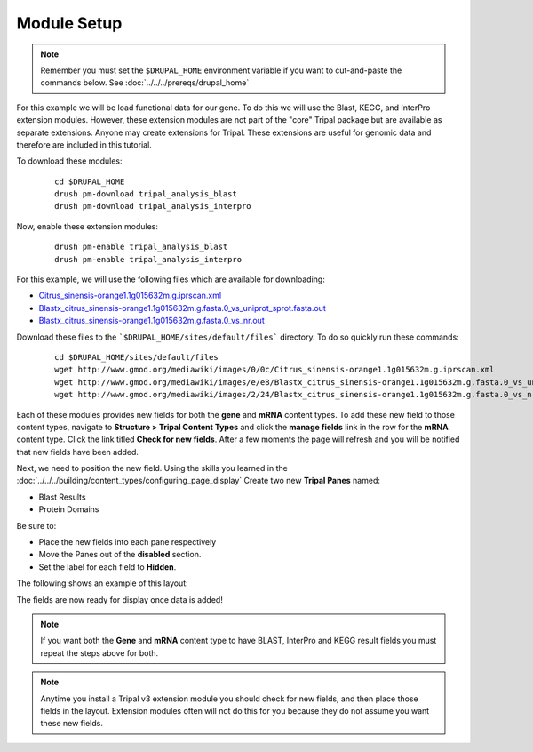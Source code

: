 Module Setup
============
.. note::

  Remember you must set the ``$DRUPAL_HOME`` environment variable if you want to cut-and-paste the commands below. See :doc:`../../../prereqs/drupal_home`


For this example we will be load functional data for our gene. To do this we will use the Blast, KEGG, and InterPro extension modules. However, these extension modules are not part of the "core" Tripal package but are available as separate extensions.  Anyone may create extensions for Tripal.  These extensions are useful for genomic data and therefore are included in this tutorial.

To download these modules:

  ::

    cd $DRUPAL_HOME
    drush pm-download tripal_analysis_blast
    drush pm-download tripal_analysis_interpro

Now, enable these extension modules:

  ::

    drush pm-enable tripal_analysis_blast
    drush pm-enable tripal_analysis_interpro

For this example, we will use the following files which are available for downloading:

- `Citrus_sinensis-orange1.1g015632m.g.iprscan.xml <http://www.gmod.org/mediawiki/images/0/0c/Citrus_sinensis-orange1.1g015632m.g.iprscan.xml>`_
- `Blastx_citrus_sinensis-orange1.1g015632m.g.fasta.0_vs_uniprot_sprot.fasta.out <http://www.gmod.org/mediawiki/images/e/e8/Blastx_citrus_sinensis-orange1.1g015632m.g.fasta.0_vs_uniprot_sprot.fasta.out>`_
- `Blastx_citrus_sinensis-orange1.1g015632m.g.fasta.0_vs_nr.out <http://www.gmod.org/mediawiki/images/2/24/Blastx_citrus_sinensis-orange1.1g015632m.g.fasta.0_vs_nr.out>`_

Download these files to the ```$DRUPAL_HOME/sites/default/files``` directory. To do so quickly run these commands:

  ::

    cd $DRUPAL_HOME/sites/default/files
    wget http://www.gmod.org/mediawiki/images/0/0c/Citrus_sinensis-orange1.1g015632m.g.iprscan.xml
    wget http://www.gmod.org/mediawiki/images/e/e8/Blastx_citrus_sinensis-orange1.1g015632m.g.fasta.0_vs_uniprot_sprot.fasta.out
    wget http://www.gmod.org/mediawiki/images/2/24/Blastx_citrus_sinensis-orange1.1g015632m.g.fasta.0_vs_nr.out

Each of these modules provides new fields for both the **gene** and **mRNA** content types.  To add these new field to those content types, navigate to **Structure > Tripal Content Types** and click the **manage fields** link in the row for the **mRNA** content type.  Click the link titled **Check for new fields**.  After a few moments the page will refresh and you will be notified that new fields have been added.

.. image:: setup1.png

Next, we need to position the new field. Using the skills you learned in the :doc:`../../../building/content_types/configuring_page_display` Create two new **Tripal Panes** named:

- Blast Results
- Protein Domains

Be sure to:

- Place the new fields into each pane respectively
- Move the Panes out of the **disabled** section.
- Set the label for each field to **Hidden**.

The following shows an example of this layout:

.. image:: setup2.png

The fields are now ready for display once data is added!

.. note::

   If you want both the **Gene** and **mRNA** content type to have BLAST, InterPro and KEGG result fields you must repeat the steps above for both.

.. note::

  Anytime you install a Tripal v3 extension module you should check for new fields, and then place those fields in the layout.  Extension modules often will not do this for you because they do not assume you want these new fields.

